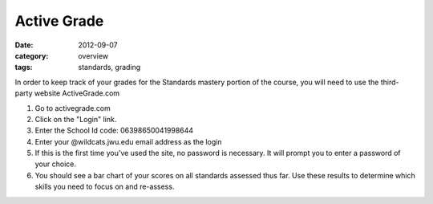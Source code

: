 Active Grade
############

:date: 2012-09-07
:category: overview
:tags: standards, grading

In order to keep track of your grades for the Standards mastery portion of
the course, you will need to use the third-party website ActiveGrade.com

1.  Go to activegrade.com
2.  Click on the "Login" link.
3.  Enter the School Id code: 06398650041998644
4.  Enter your @wildcats.jwu.edu email address as the login
5.  If this is the first time you've used the site, no password is necessary.  It will prompt you to enter a password of your choice.
6.  You should see a bar chart of your scores on all standards assessed thus far.  Use these results to determine which skills you need to focus on and re-assess.
